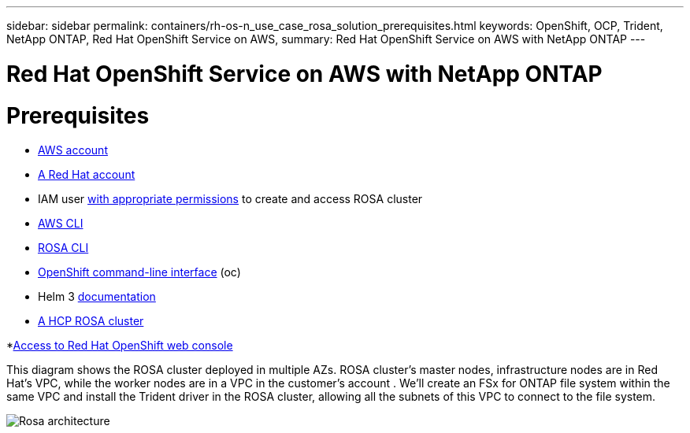 ---
sidebar: sidebar
permalink: containers/rh-os-n_use_case_rosa_solution_prerequisites.html
keywords: OpenShift, OCP, Trident, NetApp ONTAP, Red Hat OpenShift Service on AWS, 
summary: Red Hat OpenShift Service on AWS with NetApp ONTAP
---

= Red Hat OpenShift Service on AWS with NetApp ONTAP
:hardbreaks:
:nofooter:
:icons: font
:linkattrs:
:imagesdir: ../media/

[.lead]
= Prerequisites
* link:https://signin.aws.amazon.com/signin?redirect_uri=https://portal.aws.amazon.com/billing/signup/resume&client_id=signup[AWS account]

* link:https://console.redhat.com/[A Red Hat account]

* IAM user link:https://www.rosaworkshop.io/rosa/1-account_setup/[with appropriate permissions] to create and access ROSA cluster

* link:https://aws.amazon.com/cli/[AWS CLI]

* link:https://console.redhat.com/openshift/downloads[ROSA CLI]

* link:https://console.redhat.com/openshift/downloads[OpenShift command-line interface] (oc)

* Helm 3 link:https://docs.aws.amazon.com/eks/latest/userguide/helm.html[documentation]

* link:https://docs.openshift.com/rosa/rosa_hcp/rosa-hcp-sts-creating-a-cluster-quickly.html[A HCP ROSA cluster]

*link:https://console.redhat.com/openshift/overview[Access to Red Hat OpenShift web console]

This diagram shows the ROSA cluster deployed in multiple AZs. ROSA cluster’s master nodes, infrastructure nodes are in Red Hat’s VPC, while the worker nodes are in a VPC in the customer's account . We’ll create an FSx for ONTAP file system within the same VPC and install the Trident driver in the ROSA cluster, allowing all the subnets of this VPC to connect to the file system.

image:redhat_openshift_container_rosa_image1.png[Rosa architecture]


